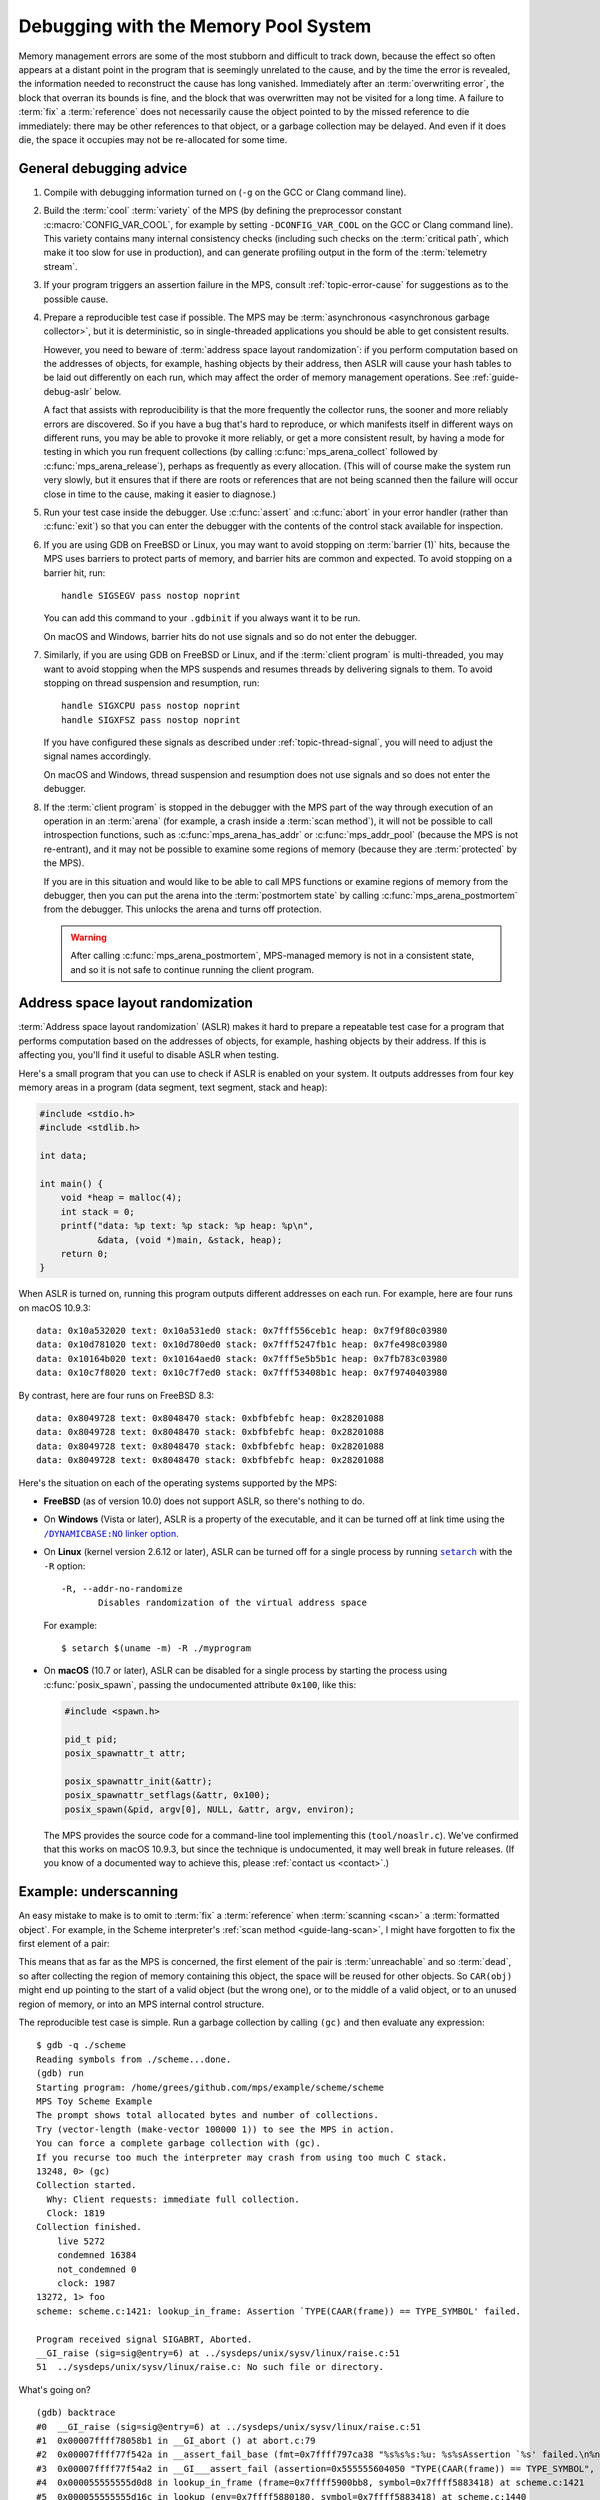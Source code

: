 .. highlight:: none

.. index::
   single: debugging

.. _guide-debug:

Debugging with the Memory Pool System
=====================================

Memory management errors are some of the most stubborn and difficult
to track down, because the effect so often appears at a distant point
in the program that is seemingly unrelated to the cause, and by the
time the error is revealed, the information needed to reconstruct the
cause has long vanished. Immediately after an :term:`overwriting
error`, the block that overran its bounds is fine, and the block that
was overwritten may not be visited for a long time. A failure to
:term:`fix` a :term:`reference` does not necessarily cause the object
pointed to by the missed reference to die immediately: there may be
other references to that object, or a garbage collection may be
delayed. And even if it does die, the space it occupies may not be
re-allocated for some time.


.. _guide-debug-advice:

General debugging advice
------------------------

#. Compile with debugging information turned on (``-g`` on the GCC or
   Clang command line).

#. .. index::
      single: cool variety
      single: variety; cool

   Build the :term:`cool` :term:`variety` of the MPS (by defining the
   preprocessor constant :c:macro:`CONFIG_VAR_COOL`, for example by
   setting ``-DCONFIG_VAR_COOL`` on the GCC or Clang command line).
   This variety contains many internal consistency checks (including
   such checks on the :term:`critical path`, which make it too slow
   for use in production), and can generate profiling output in the
   form of the :term:`telemetry stream`.

#. If your program triggers an assertion failure in the MPS, consult
   :ref:`topic-error-cause` for suggestions as to the possible cause.

#. Prepare a reproducible test case if possible. The MPS may be
   :term:`asynchronous <asynchronous garbage collector>`, but it is
   deterministic, so in single-threaded applications you should be
   able to get consistent results.

   However, you need to beware of :term:`address space layout
   randomization`: if you perform computation based on the addresses
   of objects, for example, hashing objects by their address, then
   ASLR will cause your hash tables to be laid out differently on each
   run, which may affect the order of memory management operations.
   See :ref:`guide-debug-aslr` below.

   A fact that assists with reproducibility is that the more
   frequently the collector runs, the sooner and more reliably errors
   are discovered. So if you have a bug that's hard to reproduce, or
   which manifests itself in different ways on different runs, you may
   be able to provoke it more reliably, or get a more consistent
   result, by having a mode for testing in which you run frequent
   collections (by calling :c:func:`mps_arena_collect` followed by
   :c:func:`mps_arena_release`), perhaps as frequently as every
   allocation. (This will of course make the system run very slowly,
   but it ensures that if there are roots or references that are not
   being scanned then the failure will occur close in time to the cause,
   making it easier to diagnose.)

#. .. index::
      single: debugger
      single: abort

   Run your test case inside the debugger. Use :c:func:`assert` and
   :c:func:`abort` in your error handler (rather than :c:func:`exit`)
   so that you can enter the debugger with the contents of the control
   stack available for inspection.

#. .. index::
      single: barrier; handling in GDB
      single: signal; handling in GDB

   If you are using GDB on FreeBSD or Linux, you may want to avoid
   stopping on :term:`barrier (1)` hits, because the MPS uses barriers
   to protect parts of memory, and barrier hits are common and
   expected. To avoid stopping on a barrier hit, run::

        handle SIGSEGV pass nostop noprint

   You can add this command to your ``.gdbinit`` if you always want it
   to be run.

   On macOS and Windows, barrier hits do not use signals and so do not
   enter the debugger.

#. .. index::
      single: thread; handling in GDB

   Similarly, if you are using GDB on FreeBSD or Linux, and if the
   :term:`client program` is multi-threaded, you may want to avoid
   stopping when the MPS suspends and resumes threads by delivering
   signals to them. To avoid stopping on thread suspension and
   resumption, run::

        handle SIGXCPU pass nostop noprint
        handle SIGXFSZ pass nostop noprint

   If you have configured these signals as described under
   :ref:`topic-thread-signal`, you will need to adjust the signal
   names accordingly.

   On macOS and Windows, thread suspension and resumption does not use
   signals and so does not enter the debugger.

#. .. index::
       single: postmortem debugging
       single: postmortem state

   If the :term:`client program` is stopped in the debugger with the
   MPS part of the way through execution of an operation in an
   :term:`arena` (for example, a crash inside a :term:`scan method`),
   it will not be possible to call introspection functions, such as
   :c:func:`mps_arena_has_addr` or :c:func:`mps_addr_pool` (because
   the MPS is not re-entrant), and it may not be possible to examine
   some regions of memory (because they are :term:`protected` by the
   MPS).

   If you are in this situation and would like to be able to call MPS
   functions or examine regions of memory from the debugger, then you
   can put the arena into the :term:`postmortem state` by calling
   :c:func:`mps_arena_postmortem` from the debugger. This unlocks the
   arena and turns off protection.

   .. warning::

       After calling :c:func:`mps_arena_postmortem`, MPS-managed
       memory is not in a consistent state, and so it is not safe to
       continue running the client program.


.. index::
      single: ASLR
      single: address space layout randomization

.. _guide-debug-aslr:

Address space layout randomization
----------------------------------

:term:`Address space layout randomization` (ASLR) makes it hard to
prepare a repeatable test case for a program that performs computation
based on the addresses of objects, for example, hashing objects by
their address. If this is affecting you, you'll find it useful to
disable ASLR when testing.

Here's a small program that you can use to check if ASLR is enabled on
your system. It outputs addresses from four key memory areas in a
program (data segment, text segment, stack and heap):

.. code-block:: c

    #include <stdio.h>
    #include <stdlib.h>

    int data;

    int main() {
        void *heap = malloc(4);
        int stack = 0;
        printf("data: %p text: %p stack: %p heap: %p\n",
               &data, (void *)main, &stack, heap);
        return 0;
    }

When ASLR is turned on, running this program outputs different
addresses on each run. For example, here are four runs on macOS
10.9.3::

    data: 0x10a532020 text: 0x10a531ed0 stack: 0x7fff556ceb1c heap: 0x7f9f80c03980
    data: 0x10d781020 text: 0x10d780ed0 stack: 0x7fff5247fb1c heap: 0x7fe498c03980
    data: 0x10164b020 text: 0x10164aed0 stack: 0x7fff5e5b5b1c heap: 0x7fb783c03980
    data: 0x10c7f8020 text: 0x10c7f7ed0 stack: 0x7fff53408b1c heap: 0x7f9740403980

By contrast, here are four runs on FreeBSD 8.3::

    data: 0x8049728 text: 0x8048470 stack: 0xbfbfebfc heap: 0x28201088
    data: 0x8049728 text: 0x8048470 stack: 0xbfbfebfc heap: 0x28201088
    data: 0x8049728 text: 0x8048470 stack: 0xbfbfebfc heap: 0x28201088
    data: 0x8049728 text: 0x8048470 stack: 0xbfbfebfc heap: 0x28201088

Here's the situation on each of the operating systems supported by the MPS:

* **FreeBSD** (as of version 10.0) does not support ASLR, so there's
  nothing to do.

* On **Windows** (Vista or later), ASLR is a property of the
  executable, and it can be turned off at link time using the
  |DYNAMICBASE|_.

  .. |DYNAMICBASE| replace:: ``/DYNAMICBASE:NO`` linker option
  .. _DYNAMICBASE: https://docs.microsoft.com/en-us/cpp/build/reference/dynamicbase

* On **Linux** (kernel version 2.6.12 or later), ASLR can be turned
  off for a single process by running |setarch|_ with the ``-R``
  option::

      -R, --addr-no-randomize
             Disables randomization of the virtual address space

  .. |setarch| replace:: ``setarch``
  .. _setarch: http://man7.org/linux/man-pages/man8/setarch.8.html

  For example::

      $ setarch $(uname -m) -R ./myprogram

* On **macOS** (10.7 or later), ASLR can be disabled for a single
  process by starting the process using :c:func:`posix_spawn`, passing
  the undocumented attribute ``0x100``, like this:

  .. code-block:: c

      #include <spawn.h>

      pid_t pid;
      posix_spawnattr_t attr;

      posix_spawnattr_init(&attr);
      posix_spawnattr_setflags(&attr, 0x100);
      posix_spawn(&pid, argv[0], NULL, &attr, argv, environ);

  The MPS provides the source code for a command-line tool
  implementing this (``tool/noaslr.c``). We've confirmed that this
  works on macOS 10.9.3, but since the technique is undocumented, it
  may well break in future releases. (If you know of a documented way
  to achieve this, please :ref:`contact us <contact>`.)


.. index::
   single: underscanning
   single: bug; underscanning

.. _guide-debug-underscanning:

Example: underscanning
----------------------

An easy mistake to make is to omit to :term:`fix` a :term:`reference`
when :term:`scanning <scan>` a :term:`formatted object`. For example,
in the Scheme interpreter's :ref:`scan method <guide-lang-scan>`, I
might have forgotten to fix the first element of a pair:

.. code-block:: c
    :emphasize-lines: 3

    case TYPE_PAIR:
    case TYPE_PROMISE:
      /* oops, forgot: FIX(CAR(obj)); */
      FIX(CDR(obj));
      base = (char *)base + ALIGN_OBJ(sizeof(pair_s));
      break;

This means that as far as the MPS is concerned, the first element of
the pair is :term:`unreachable` and so :term:`dead`, so after
collecting the region of memory containing this object, the space will
be reused for other objects. So ``CAR(obj)`` might end up
pointing to the start of a valid object (but the wrong one), or to the
middle of a valid object, or to an unused region of memory, or into an
MPS internal control structure.

The reproducible test case is simple. Run a garbage collection by
calling ``(gc)`` and then evaluate any expression::

    $ gdb -q ./scheme
    Reading symbols from ./scheme...done.
    (gdb) run
    Starting program: /home/grees/github.com/mps/example/scheme/scheme
    MPS Toy Scheme Example
    The prompt shows total allocated bytes and number of collections.
    Try (vector-length (make-vector 100000 1)) to see the MPS in action.
    You can force a complete garbage collection with (gc).
    If you recurse too much the interpreter may crash from using too much C stack.
    13248, 0> (gc)
    Collection started.
      Why: Client requests: immediate full collection.
      Clock: 1819
    Collection finished.
        live 5272
        condemned 16384
        not_condemned 0
        clock: 1987
    13272, 1> foo
    scheme: scheme.c:1421: lookup_in_frame: Assertion `TYPE(CAAR(frame)) == TYPE_SYMBOL' failed.

    Program received signal SIGABRT, Aborted.
    __GI_raise (sig=sig@entry=6) at ../sysdeps/unix/sysv/linux/raise.c:51
    51	../sysdeps/unix/sysv/linux/raise.c: No such file or directory.

What's going on? ::

    (gdb) backtrace
    #0  __GI_raise (sig=sig@entry=6) at ../sysdeps/unix/sysv/linux/raise.c:51
    #1  0x00007ffff78058b1 in __GI_abort () at abort.c:79
    #2  0x00007ffff77f542a in __assert_fail_base (fmt=0x7ffff797ca38 "%s%s%s:%u: %s%sAssertion `%s' failed.\n%n", assertion=assertion@entry=0x555555604050 "TYPE(CAAR(frame)) == TYPE_SYMBOL", file=file@entry=0x555555603bb2 "scheme.c", line=line@entry=1421, function=function@entry=0x555555605390 <__PRETTY_FUNCTION__.3661> "lookup_in_frame") at assert.c:92
    #3  0x00007ffff77f54a2 in __GI___assert_fail (assertion=0x555555604050 "TYPE(CAAR(frame)) == TYPE_SYMBOL", file=0x555555603bb2 "scheme.c", line=1421, function=0x555555605390 <__PRETTY_FUNCTION__.3661> "lookup_in_frame") at assert.c:101
    #4  0x000055555555d0d8 in lookup_in_frame (frame=0x7ffff5900bb8, symbol=0x7ffff5883418) at scheme.c:1421
    #5  0x000055555555d16c in lookup (env=0x7ffff5880180, symbol=0x7ffff5883418) at scheme.c:1440
    #6  0x000055555555d2d1 in eval (env=0x7ffff5880180, op_env=0x7ffff5880198, exp=0x7ffff5883418) at scheme.c:1487
    #7  0x0000555555564f29 in start (argc=0, argv=0x7fffffffe0d0) at scheme.c:4341
    #8  0x0000555555565717 in main (argc=0, argv=0x7fffffffe0d0) at scheme.c:4489
    (gdb) frame 4
    #4  0x000055555555d0d8 in lookup_in_frame (frame=0x7ffff5900bb8, symbol=0x7ffff5883418) at scheme.c:1421
    1421	    assert(TYPE(CAAR(frame)) == TYPE_SYMBOL);
    (gdb) print (char *)symbol->symbol.string
    $1 = 0x7ffff5883428 "foo"

The backtrace shows that the interpreter is in the middle of looking
up the symbol ``foo`` in the environment. The Scheme interpreter
implements the environment as a list of *frames*, each of which is a
list of *bindings*, each binding being a pair of a symbol and its
value, as shown here:

.. figure:: ../diagrams/scheme-env.svg
    :align: center
    :alt: Diagram: The environment data structure in the Scheme interpreter.

    The environment data structure in the Scheme interpreter.

In this case, because the evaluation is taking place at top level,
there is only one frame in the environment (the global frame). And
it's this frame that's corrupt:

.. code-block:: none
    :emphasize-lines: 7

    (gdb) list
    1416	static obj_t lookup_in_frame(obj_t frame, obj_t symbol)
    1417	{
    1418	  while(frame != obj_empty) {
    1419	    assert(TYPE(frame) == TYPE_PAIR);
    1420	    assert(TYPE(CAR(frame)) == TYPE_PAIR);
    1421	    assert(TYPE(CAAR(frame)) == TYPE_SYMBOL);
    1422	    if(CAAR(frame) == symbol)
    1423	      return CAR(frame);
    1424	    frame = CDR(frame);
    1425	  }
    (gdb) print CAAR(frame)->type.type
    $3 = 13

The number 13 is the value :c:data:`TYPE_PAD`. So instead of the
expected symbol, ``CAAR(frame)`` points to a :term:`padding object`.

You might guess at this point that the symbol had not been fixed, and
since you know that the frame is referenced by the :c:member:`car` of
the first pair in the environment, that's the suspect reference. But
in a more complex situation this might not yet be clear. In such a
situation it can be useful to look at the sequence of events leading
up to the detection of the error. See :ref:`topic-telemetry`.


.. index::
   single: bug; allocating with wrong size

.. _guide-debug-size:

Example: allocating with wrong size
-----------------------------------

Here's another kind of mistake: an off-by-one error in
:c:func:`make_string` leading to the allocation of string objects with
the wrong size:

.. code-block:: c
    :emphasize-lines: 5

    static obj_t make_string(size_t length, const char *string)
    {
      obj_t obj;
      mps_addr_t addr;
      size_t size = ALIGN_OBJ(offsetof(string_s, string) + length /* oops, forgot +1 */);
      do {
        mps_res_t res = mps_reserve(&addr, obj_ap, size);
        if (res != MPS_RES_OK) error("out of memory in make_string");
        obj = addr;
        obj->string.type = TYPE_STRING;
        obj->string.length = length;
        if (string) memcpy(obj->string.string, string, length+1);
        else memset(obj->string.string, 0, length+1);
      } while(!mps_commit(obj_ap, addr, size));
      total += size;
      return obj;
    }

Here's a test case that exercises this bug:

.. code-block:: scheme

    (define (church n f a) (if (eqv? n 0) a (church (- n 1) f (f a))))
    (church 1000 (lambda (s) (string-append s "x")) "")

And here's how it shows up in the debugger:

.. code-block:: none
    :emphasize-lines: 53

    $ gdb -q ./scheme
    Reading symbols from ./scheme...done.
    (gdb) run < test.scm
    Starting program: /home/grees/github.com/mps/example/scheme/scheme < test.scm
    [Thread debugging using libthread_db enabled]
    Using host libthread_db library "/lib/x86_64-linux-gnu/libthread_db.so.1".
    MPS Toy Scheme Example
    The prompt shows total allocated bytes and number of collections.
    Try (vector-length (make-vector 100000 1)) to see the MPS in action.
    You can force a complete garbage collection with (gc).
    If you recurse too much the interpreter may crash from using too much C stack.
    13248, 0> church
    14104, 0> scheme: scheme.c:4067: obj_skip: Assertion `0' failed.

    Program received signal SIGABRT, Aborted.
    __GI_raise (sig=sig@entry=6) at ../sysdeps/unix/sysv/linux/raise.c:51
    51	../sysdeps/unix/sysv/linux/raise.c: No such file or directory.
    (gdb) backtrace
    #0  __GI_raise (sig=sig@entry=6) at ../sysdeps/unix/sysv/linux/raise.c:51
    #1  0x00007ffff78058b1 in __GI_abort () at abort.c:79
    #2  0x00007ffff77f542a in __assert_fail_base (fmt=0x7ffff797ca38 "%s%s%s:%u: %s%sAssertion `%s' failed.\n%n", assertion=assertion@entry=0x555555603e0f "0", file=file@entry=0x555555603c32 "scheme.c", line=line@entry=4067, function=function@entry=0x555555605568 <__PRETTY_FUNCTION__.4815> "obj_skip") at assert.c:92
    #3  0x00007ffff77f54a2 in __GI___assert_fail (assertion=0x555555603e0f "0", file=0x555555603c32 "scheme.c", line=4067, function=0x555555605568 <__PRETTY_FUNCTION__.4815> "obj_skip") at assert.c:101
    #4  0x000055555556434b in obj_skip (base=0x7ffff58af898) at scheme.c:4067
    #5  0x00005555555e15bf in amcSegScanNailedRange (totalReturn=0x7fffffffd4a0, moreReturn=0x7fffffffd4a4, ss=0x7fffffffd5f0, amc=0x7ffff57f73f8, board=0x7ffff57f8a40, base=0x7ffff58ae000, limit=0x7ffff58afff0) at ../../code/poolamc.c:1278
    #6  0x00005555555e177b in amcSegScanNailedOnce (totalReturn=0x7fffffffd4a0, moreReturn=0x7fffffffd4a4, ss=0x7fffffffd5f0, seg=0x7ffff57f89a8, amc=0x7ffff57f73f8) at ../../code/poolamc.c:1325
    #7  0x00005555555e187c in amcSegScanNailed (totalReturn=0x7fffffffd5d0, ss=0x7fffffffd5f0, pool=0x7ffff57f73f8, seg=0x7ffff57f89a8, amc=0x7ffff57f73f8) at ../../code/poolamc.c:1355
    #8  0x00005555555e1bd3 in amcSegScan (totalReturn=0x7fffffffd5d0, seg=0x7ffff57f89a8, ss=0x7fffffffd5f0) at ../../code/poolamc.c:1413
    #9  0x0000555555599188 in SegScan (totalReturn=0x7fffffffd5d0, seg=0x7ffff57f89a8, ss=0x7fffffffd5f0) at ../../code/seg.c:778
    #10 0x000055555558c926 in traceScanSegRes (ts=1, rank=1, arena=0x7ffff7ff7000, seg=0x7ffff57f89a8) at ../../code/trace.c:1148
    #11 0x000055555558cb2d in traceScanSeg (ts=1, rank=1, arena=0x7ffff7ff7000, seg=0x7ffff57f89a8) at ../../code/trace.c:1223
    #12 0x000055555558e24d in TraceAdvance (trace=0x7ffff7ff7ac0) at ../../code/trace.c:1664
    #13 0x000055555558e792 in TracePoll (workReturn=0x7fffffffd7b0, collectWorldReturn=0x7fffffffd78c, globals=0x7ffff7ff7008, collectWorldAllowed=1) at ../../code/trace.c:1784
    #14 0x000055555557c990 in ArenaPoll (globals=0x7ffff7ff7008) at ../../code/global.c:760
    #15 0x00005555555690ed in mps_ap_fill (p_o=0x7fffffffd940, mps_ap=0x7ffff57f7928, size=24) at ../../code/mpsi.c:1111
    #16 0x0000555555559c93 in make_pair (car=0x7ffff58afbf0, cdr=0x7ffff5880000) at scheme.c:457
    #17 0x000055555555d605 in eval_list (env=0x7ffff58afed0, op_env=0x7ffff58afee8, list=0x7ffff5883828, message=0x5555556041f8 "eval: badly formed argument list") at scheme.c:1564
    #18 0x000055555555d94b in eval_args_rest (name=0x555555604e02 "string-append", env=0x7ffff58afed0, op_env=0x7ffff58afee8, operands=0x7ffff5883828, restp=0x7fffffffdb00, n=0) at scheme.c:1637
    #19 0x0000555555562870 in entry_string_append (env=0x7ffff58afed0, op_env=0x7ffff58afee8, operator=0x7ffff5882340, operands=0x7ffff5883828) at scheme.c:3396
    #20 0x000055555555d420 in eval (env=0x7ffff58afed0, op_env=0x7ffff58afee8, exp=0x7ffff5883810) at scheme.c:1511
    #21 0x000055555555dbc8 in entry_interpret (env=0x7ffff58af9e0, op_env=0x7ffff58af9f8, operator=0x7ffff5883700, operands=0x7ffff5883670) at scheme.c:1713
    #22 0x000055555555d420 in eval (env=0x7ffff58af9e0, op_env=0x7ffff58af9f8, exp=0x7ffff5883598) at scheme.c:1511
    #23 0x0000555555564fab in start (argc=0, argv=0x7fffffffe0d0) at scheme.c:4341
    #24 0x0000555555565799 in main (argc=0, argv=0x7fffffffe0d0) at scheme.c:4489
    (gdb) frame 4
    #4  0x000055555556434b in obj_skip (base=0x7ffff58af898) at scheme.c:4067
    4067	    assert(0);
    (gdb) list
    4062	    break;
    4063	  case TYPE_PAD1:
    4064	    base = (char *)base + ALIGN_WORD(sizeof(pad1_s));
    4065	    break;
    4066	  default:
    4067	    assert(0);
    4068	    fflush(stdout);
    4069	    fprintf(stderr, "Unexpected object on the heap\n");
    4070	    abort();
    4071	  }

The object being skipped is corrupt::

    (gdb) print obj->type.type
    $1 = -175623000

What happened to it? It's often helpful in these situations to have a
look at nearby memory. ::

    (gdb) x/20gx obj
    0x7ffff58af898:	0x00007ffff58834a8	0x00007ffff58af7c8
    0x7ffff58af8a8:	0x0000000000000000	0x00007ffff58af890
    0x7ffff58af8b8:	0x00007ffff58af660	0x0000000000000000
    0x7ffff58af8c8:	0x00007ffff58836e8	0x00007ffff5880000
    0x7ffff58af8d8:	0x0000000000000000	0x00007ffff58af5d0
    0x7ffff58af8e8:	0x00007ffff58af8c0	0x0000000000000000
    0x7ffff58af8f8:	0x00007ffff58af5b8	0x00007ffff58af8d8
    0x7ffff58af908:	0x0000000000000000	0x00007ffff5880090
    0x7ffff58af918:	0x00007ffff58af8f0	0x0000000000000000
    0x7ffff58af928:	0x00007ffff58834f0	0x00007ffff5880000

You can see that this is a region of memory containing pairs, which
have type :c:data:`TYPE_PAIR` = 0 and consist of three words. But
what's that at the start of the region, where :c:data:`obj`\'s tag
should be? It looks like a pointer. So what's in the memory just below
:c:data:`obj`? Let's look at the previous region of memory::

    (gdb) x/30gx (mps_word_t*)obj-28
    0x7ffff58af7b8:	0x00007ffff5883840	0x00007ffff5880000
    0x7ffff58af7c8:	0x0000000000000005	0x00000000000000b8
    0x7ffff58af7d8:	0x7878787878787878	0x7878787878787878
    0x7ffff58af7e8:	0x7878787878787878	0x7878787878787878
    0x7ffff58af7f8:	0x7878787878787878	0x7878787878787878
    0x7ffff58af808:	0x7878787878787878	0x7878787878787878
    0x7ffff58af818:	0x7878787878787878	0x7878787878787878
    0x7ffff58af828:	0x7878787878787878	0x7878787878787878
    0x7ffff58af838:	0x7878787878787878	0x7878787878787878
    0x7ffff58af848:	0x7878787878787878	0x7878787878787878
    0x7ffff58af858:	0x7878787878787878	0x7878787878787878
    0x7ffff58af868:	0x7878787878787878	0x7878787878787878
    0x7ffff58af878:	0x7878787878787878	0x7878787878787878
    0x7ffff58af888:	0x7878787878787878	0x0000000000000000
    0x7ffff58af898:	0x00007ffff58834a8	0x00007ffff58af7c8

In this region we can see a string starting at address
``0x7ffff58af7c8``. Its type is :c:data:`TYPE_STRING` = 5, its length
is 0xb8 = 184, and its contents is 184 repetitions of the byte 0x78
(ASCII for "x") resulting from the repeated ``(string-append s "x")``
in the test code. The string is followed by a pair (with type 0) at
the address ``0x7ffff58af890``, which is one word before
:c:data:`obj`. So it looks as though :c:data:`obj` should be pointing
at the pair, but its value is one word too low.

The value in :c:data:`obj` comes from skipping the string object::

    (gdb) print obj_skip(0x7ffff58af7c8)
    $3 = (void *) 0x7ffff58af898

So either :c:func:`obj_skip` has skipped one word too far, or the
string object is one word too short. This should be enough evidence to
track down the cause.


What next?
----------

If you tracked down all your bugs, then the next step is the chapter
:ref:`guide-perf`.

But if you're still struggling, please :ref:`contact us <contact>` and
see if we can help.
